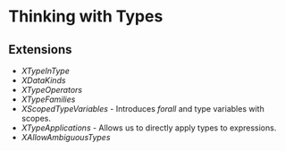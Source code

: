 * Thinking with Types
** Extensions
   - /XTypeInType/
   - /XDataKinds/
   - /XTypeOperators/
   - /XTypeFamilies/
   - /XScopedTypeVariables/ - Introduces /forall/ and type variables
     with scopes.
   - /XTypeApplications/ - Allows us to directly apply types to expressions.
   - /XAllowAmbiguousTypes/
